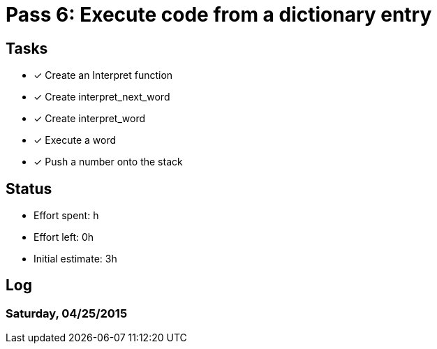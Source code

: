 = Pass 6: Execute code from a dictionary entry


== Tasks
- [x] Create an Interpret function
- [x] Create interpret_next_word
- [x] Create interpret_word
- [x] Execute a word
- [x] Push a number onto the stack


== Status
- Effort spent: h
- Effort left: 0h
- Initial estimate: 3h

== Log

=== Saturday, 04/25/2015
